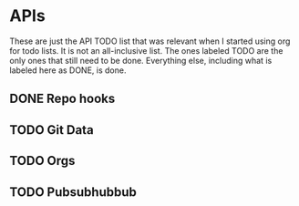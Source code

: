 * APIs

These are just the API TODO list that was relevant when I started using org for todo
lists. It is not an all-inclusive list. The ones labeled TODO are the only ones that
still need to be done. Everything else, including what is labeled here as DONE, is
done.

** DONE Repo hooks
** TODO Git Data
** TODO Orgs
** TODO Pubsubhubbub
